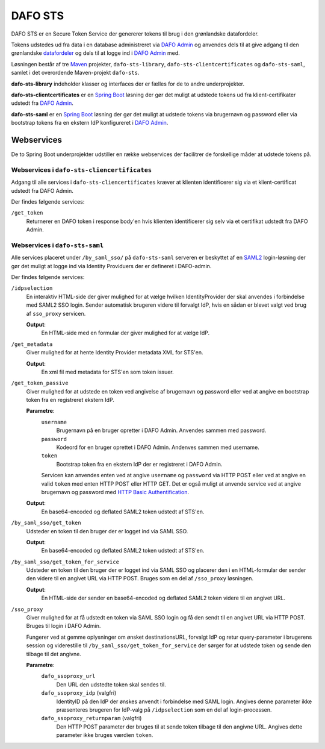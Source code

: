 DAFO STS
########

DAFO STS er en Secure Token Service der genererer tokens til brug i
den grønlandske datafordeler.

Tokens udstedes ud fra data i en database administreret via
`DAFO Admin <https://github.com/magenta-aps/datafordeler-admin>`_
og anvendes dels til at give adgang til den grønlandske
`datafordeler <https://github.com/magenta-aps/datafordeler-core>`_
og dels til at logge ind i
`DAFO Admin <https://github.com/magenta-aps/datafordeler-admin>`_ med.

Løsningen består af tre `Maven <https://maven.apache.org/>`_ projekter,
``dafo-sts-library``, ``dafo-sts-clientcertificates`` og ``dafo-sts-saml``,
samlet i det overordende Maven-projekt ``dafo-sts``.

**dafo-sts-library** indeholder klasser og interfaces der er fælles for de
to andre underprojekter.

**dafo-sts-clientcertificates** er en
`Spring Boot <https://projects.spring.io/spring-boot/>`_
løsning der gør det muligt at udstede tokens ud fra klient-certifikater
udstedt fra
`DAFO Admin <https://github.com/magenta-aps/datafordeler-admin>`_.

**dafo-sts-saml** er en
`Spring Boot <https://projects.spring.io/spring-boot/>`_
løsning der gør det muligt at udstede tokens via brugernavn og password
eller via bootstrap tokens fra en ekstern IdP konfigureret i
`DAFO Admin <https://github.com/magenta-aps/datafordeler-admin>`_.

Webservices
===========
De to Spring Boot underprojekter udstiller en række webservices der
facilitrer de forskellige måder at udstede tokens på.

Webservices i ``dafo-sts-cliencertificates``
--------------------------------------------
Adgang til alle services i ``dafo-sts-cliencertificates`` kræver at
klienten identificerer sig via et klient-certificat udstedt fra
DAFO Admin.

Der findes følgende services:

``/get_token``
  Returnerer en DAFO token i response body'en hvis
  klienten identificerer sig selv via et certifikat udstedt fra DAFO Admin.

Webservices i ``dafo-sts-saml``
-------------------------------
Alle services placeret under ``/by_saml_sso/`` på ``dafo-sts-saml`` serveren
er beskyttet af en `SAML2 <https://en.wikipedia.org/wiki/SAML_2.0>`_
login-løsning der gør det muligt at logge ind via Identity Providuers
der er defineret i DAFO-admin.

Der findes følgende services:

``/idpselection``
  En interaktiv HTML-side der giver mulighed for at vælge hvilken
  IdentityProvider der skal anvendes i forbindelse med SAML2 SSO login.
  Sender automatisk brugeren videre til forvalgt IdP, hvis en sådan er
  blevet valgt ved brug af ``sso_proxy`` servicen.

  **Output**:
    En HTML-side med en formular der giver mulighed for at vælge IdP.

``/get_metadata``
  Giver mulighed for at hente Identity Provider metadata XML for STS'en.

  **Output**:
    En xml fil med metadata for STS'en som token issuer.

``/get_token_passive``
  Giver mulighed for at udstede en token ved angivelse af brugernavn
  og password eller ved at angive en bootstrap token fra en
  registreret ekstern IdP.

  **Parametre**:
    ``username``
      Brugernavn på en bruger opretter i DAFO Admin. Anvendes sammen
      med password.
    ``password``
      Kodeord for en bruger oprettet i DAFO Admin. Andenves sammen
      med username.
    ``token``
      Bootstrap token fra en ekstern IdP der er registreret i DAFO
      Admin.

    Servicen kan anvendes enten ved at angive ``username`` og
    ``password`` via HTTP POST eller ved at angive en valid ``token``
    med enten HTTP POST eller HTTP GET.
    Det er også muligt at anvende service ved at angive brugernavn
    og password med
    `HTTP Basic Authentification <https://en.wikipedia.org/wiki/Basic_access_authentication>`_.

  **Output**:
    En base64-encoded og deflated SAML2 token udstedt af STS'en.

``/by_saml_sso/get_token``
  Udsteder en token til den bruger der er logget ind via SAML SSO.

  **Output**:
    En base64-encoded og deflated SAML2 token udstedt af STS'en.

``/by_saml_sso/get_token_for_service``
  Udsteder en token til den bruger der er logget ind via SAML SSO
  og placerer den i en HTML-formular der sender den videre til en
  angivet URL via HTTP POST.
  Bruges som en del af ``/sso_proxy`` løsningen.

  **Output**:
    En HTML-side der sender en base64-encoded og deflated SAML2
    token videre til en angivet URL.


``/sso_proxy``
  Giver mulighed for at få udstedt en token via SAML SSO login og
  få den sendt til en angivet URL via HTTP POST. Bruges til login
  i DAFO Admin.

  Fungerer ved at gemme oplysninger om ønsket destinationsURL,
  forvalgt IdP og retur query-parameter i brugerens session og
  viderestille til ``/by_saml_sso/get_token_for_service`` der
  sørger for at udstede token og sende den tilbage til det
  angivne.

  **Parametre**:
    ``dafo_ssoproxy_url``
      Den URL den udstedte token skal sendes til.
    ``dafo_ssoproxy_idp`` (valgfri)
      IdentityID på den IdP der ønskes anvendt i forbindelse med
      SAML login. Angives denne parameter ikke præsenteres
      brugeren for IdP-valg på ``/idpselection`` som en del
      af login-processen.
    ``dafo_ssoproxy_returnparam`` (valgfri)
      Den HTTP POST parameter der bruges til at sende token tilbage
      til den angivne URL. Angives dette parameter ikke bruges
      værdien ``token``.
